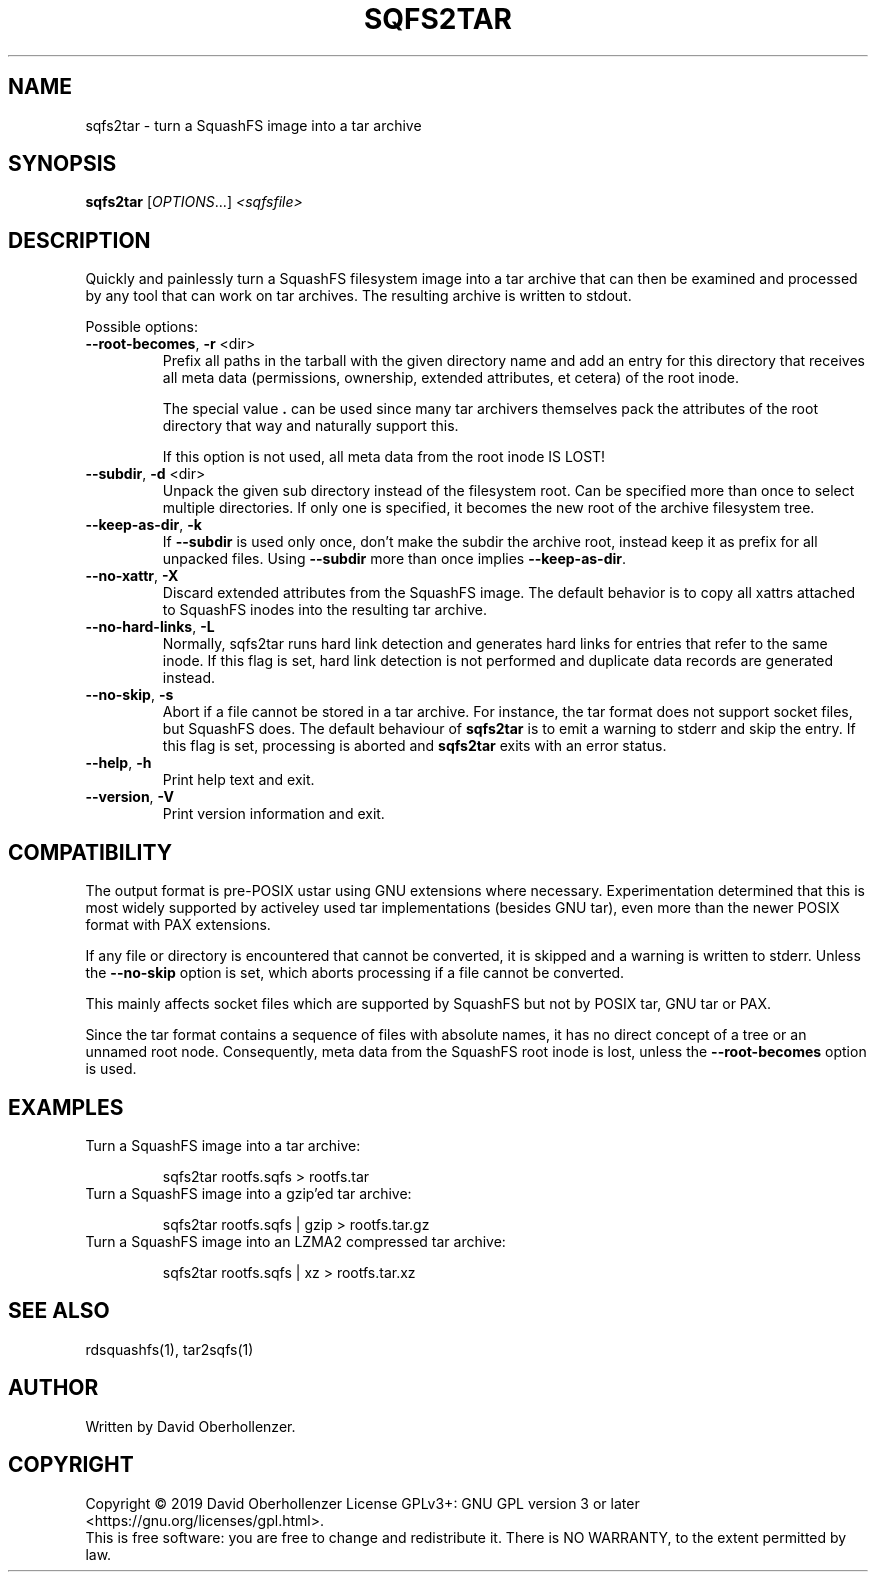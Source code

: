 .TH SQFS2TAR "1" "June 2019" "sqfs2tar" "User Commands"
.SH NAME
sqfs2tar \- turn a SquashFS image into a tar archive
.SH SYNOPSIS
.B sqfs2tar
[\fI\,OPTIONS\/\fR...] \fI\,<sqfsfile>\/\fR
.SH DESCRIPTION
Quickly and painlessly turn a SquashFS filesystem image into a tar archive
that can then be examined and processed by any tool that can work on tar
archives. The resulting archive is written to stdout.
.PP
Possible options:
.TP
\fB\-\-root\-becomes\fR, \fB\-r\fR <dir>
Prefix all paths in the tarball with the given directory name and add an
entry for this directory that receives all meta data (permissions, ownership,
extended attributes, et cetera) of the root inode.

The special value \fB.\fR can be used since many tar archivers themselves pack
the attributes of the root directory that way and naturally support this.

If this option is not used, all meta data from the root inode IS LOST!
.TP
\fB\-\-subdir\fR, \fB\-d\fR <dir>
Unpack the given sub directory instead of the filesystem root. Can be specified
more than once to select multiple directories. If only one is specified, it
becomes the new root of the archive filesystem tree.
.TP
\fB\-\-keep\-as\-dir\fR, \fB\-k\fR
If \fB\-\-subdir\fR is used only once, don't make the subdir the archive root,
instead keep it as prefix for all unpacked files. Using \fB\-\-subdir\fR more
than once implies \fB\-\-keep\-as\-dir\fR.
.TP
\fB\-\-no\-xattr\fR, \fB\-X\fR
Discard extended attributes from the SquashFS image. The default behavior is
to copy all xattrs attached to SquashFS inodes into the resulting tar archive.
.TP
\fB\-\-no\-hard\-links\fR, \fB\-L\fR
Normally, sqfs2tar runs hard link detection and generates hard links for
entries that refer to the same inode. If this flag is set, hard link
detection is not performed and duplicate data records are generated
instead.
.TP
\fB\-\-no\-skip\fR, \fB\-s\fR
Abort if a file cannot be stored in a tar archive. For instance, the tar format
does not support socket files, but SquashFS does. The default behaviour of
\fBsqfs2tar\fR is to emit a warning to stderr and skip the entry. If this flag
is set, processing is aborted and \fBsqfs2tar\fR exits with an error status.
.TP
\fB\-\-help\fR, \fB\-h\fR
Print help text and exit.
.TP
\fB\-\-version\fR, \fB\-V\fR
Print version information and exit.
.SH COMPATIBILITY
The output format is pre-POSIX ustar using GNU extensions where necessary.
Experimentation determined that this is most widely supported by activeley
used tar implementations (besides GNU tar), even more than the newer POSIX
format with PAX extensions.

If any file or directory is encountered that cannot be converted, it is
skipped and a warning is written to stderr. Unless the \fB\-\-no\-skip\fR
option is set, which aborts processing if a file cannot be converted.

This mainly affects socket files which are supported by SquashFS but not by
POSIX tar, GNU tar or PAX.

Since the tar format contains a sequence of files with absolute names, it has
no direct concept of a tree or an unnamed root node. Consequently, meta data
from the SquashFS root inode is lost, unless the \fB\-\-root\-becomes\fR option
is used.
.SH EXAMPLES
Turn a SquashFS image into a tar archive:
.IP
sqfs2tar rootfs.sqfs > rootfs.tar
.TP
Turn a SquashFS image into a gzip'ed tar archive:
.IP
sqfs2tar rootfs.sqfs | gzip > rootfs.tar.gz
.TP
Turn a SquashFS image into an LZMA2 compressed tar archive:
.IP
sqfs2tar rootfs.sqfs | xz > rootfs.tar.xz
.SH SEE ALSO
rdsquashfs(1), tar2sqfs(1)
.SH AUTHOR
Written by David Oberhollenzer.
.SH COPYRIGHT
Copyright \(co 2019 David Oberhollenzer
License GPLv3+: GNU GPL version 3 or later <https://gnu.org/licenses/gpl.html>.
.br
This is free software: you are free to change and redistribute it.
There is NO WARRANTY, to the extent permitted by law.
